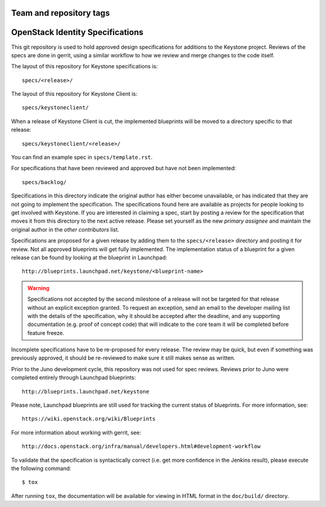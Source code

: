 ========================
Team and repository tags
========================

.. image:: http://governance.openstack.org/badges/keystone-specs.svg
    :target: http://governance.openstack.org/reference/tags/index.html

.. Change things from this point on

=================================
OpenStack Identity Specifications
=================================

This git repository is used to hold approved design specifications for additions
to the Keystone project. Reviews of the specs are done in gerrit, using a
similar workflow to how we review and merge changes to the code itself.

The layout of this repository for Keystone specifications is::

  specs/<release>/

The layout of this repository for Keystone Client is::

  specs/keystoneclient/

When a release of Keystone Client is cut, the implemented blueprints will be
moved to a directory specific to that release::

  specs/keystoneclient/<release>/

You can find an example spec in ``specs/template.rst``.

For specifications that have been reviewed and approved but have not been
implemented::

  specs/backlog/

Specifications in this directory indicate the original author has either
become unavailable, or has indicated that they are not going to implement the
specification. The specifications found here are available as projects for
people looking to get involved with Keystone. If you are interested in
claiming a spec, start by posting a review for the specification that moves it
from this directory to the next active release. Please set yourself as the new
`primary assignee` and maintain the original author in the `other contributors`
list.

Specifications are proposed for a given release by adding them to the
``specs/<release>`` directory and posting it for review.  Not all approved
blueprints will get fully implemented. The implementation status of a blueprint
for a given release can be found by looking at the blueprint in Launchpad::

  http://blueprints.launchpad.net/keystone/<blueprint-name>

.. WARNING::

    Specifications not accepted by the second milestone of a release will not
    be targeted for that release without an explicit exception granted. To
    request an exception, send an email to the developer mailing list with the
    details of the specification, why it should be accepted after the deadline,
    and any supporting documentation (e.g. proof of concept code) that will
    indicate to the core team it will be completed before feature freeze.

Incomplete specifications have to be re-proposed for every release.  The review
may be quick, but even if something was previously approved, it should be
re-reviewed to make sure it still makes sense as written.

Prior to the Juno development cycle, this repository was not used for spec
reviews.  Reviews prior to Juno were completed entirely through Launchpad
blueprints::

  http://blueprints.launchpad.net/keystone

Please note, Launchpad blueprints are still used for tracking the
current status of blueprints. For more information, see::

  https://wiki.openstack.org/wiki/Blueprints

For more information about working with gerrit, see::

  http://docs.openstack.org/infra/manual/developers.html#development-workflow

To validate that the specification is syntactically correct (i.e. get more
confidence in the Jenkins result), please execute the following command::

  $ tox

After running ``tox``, the documentation will be available for viewing in HTML
format in the ``doc/build/`` directory.
